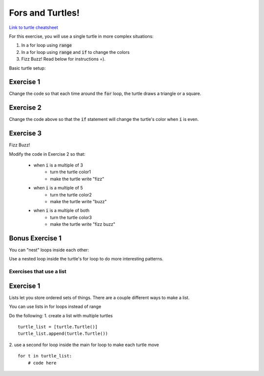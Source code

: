 Fors and Turtles!
================

`Link to turtle cheatsheet <https://github.com/Heroes-Academy/IntroPython_Fall2016/blob/master/code/week04/Turtles%20Cheat%20Sheet.pdf>`_

For this exercise, you will use a single turtle in more complex situations:

1. In a for loop using :code:`range`
2. In a for loop using :code:`range` and :code:`if` to change the colors
3. Fizz Buzz!  Read below for instructions =).

Basic turtle setup:

.. code-block:: python
    :linenos:

    ### first, import turtles
    import turtle

    ### then, create a turtle!
    bob = turtle.Turtle()
    bob.speed('fastest')

    ### do stuff with the turtle
    # for example, a triangle!
    for i in range(3):
        bob.forward(100)
        bob.left(120)

    ### end the code with the following, so python knows to keep the window open
    turtle.done()

Exercise 1
**********

.. code-block:: python
    :linenos:

    import turtle

    bob = turtle.Turtle()

    for i in range(500):
        bob.forward(i)
        bob.left(95)


Change the code so that each time around the :code:`for` loop, the turtle draws a triangle or a square.


Exercise 2
**********

.. code-block:: python
    :linenos:

    import turtle

    bob = turtle.Turtle()

    color1 = "#cc3333" ### you can use the internet to get more of these
    color2 = "#3333cc"

    for i in range(500):
        bob.forward(i)
        bob.left(95)

        if False:
            print("change colors here")

Change the code above so that the :code:`if` statement will change the turtle's color when :code:`i` is even.


Exercise 3
**********

Fizz Buzz!

Modify the code in Exercise 2 so that:

    - when :code:`i` is a multiple of 3
        - turn the turtle color1
        - make the turtle write "fizz"
    - when :code:`i` is a multiple of 5
        - turn the turtle color2
        - make the turtle write "buzz"
    - when :code:`i` is a multiple of both
        - turn the turtle color3
        - make the turtle write "fizz buzz"
    


Bonus Exercise 1
****************

You can "nest" loops inside each other:

.. code-block:: python
    :linenos:

    for i in range(5):
        for j in range(2):
            print(i,j)

Use a nested loop inside the turtle's for loop to do more interesting patterns.


Exercises that use a list
-------------------------

Exercise 1
****************

Lists let you store ordered sets of things.  There are a couple different ways to make a list.

.. code-block:: python
    :linenos:

    mylist = list()
    mylist.append(5)
    mylist.append(10)

    print(mylist)
    print(mylist[0])
    print(mylist[1:])

    mylist = [5, 10]

    print(mylist)
    print(mylist[0])
    print(mylist[1:])

You can use lists in for loops instead of range

.. code-block:: python
    :linenos:

    for item in mylist:
        print(item)


Do the following:
1. create a list with multiple turtles
::
    turtle_list = [turtle.Turtle()]
    turtle_list.append(turtle.Turtle())
2. use a second for loop inside the main for loop to make each turtle move
::
    for t in turtle_list:
        # code here
